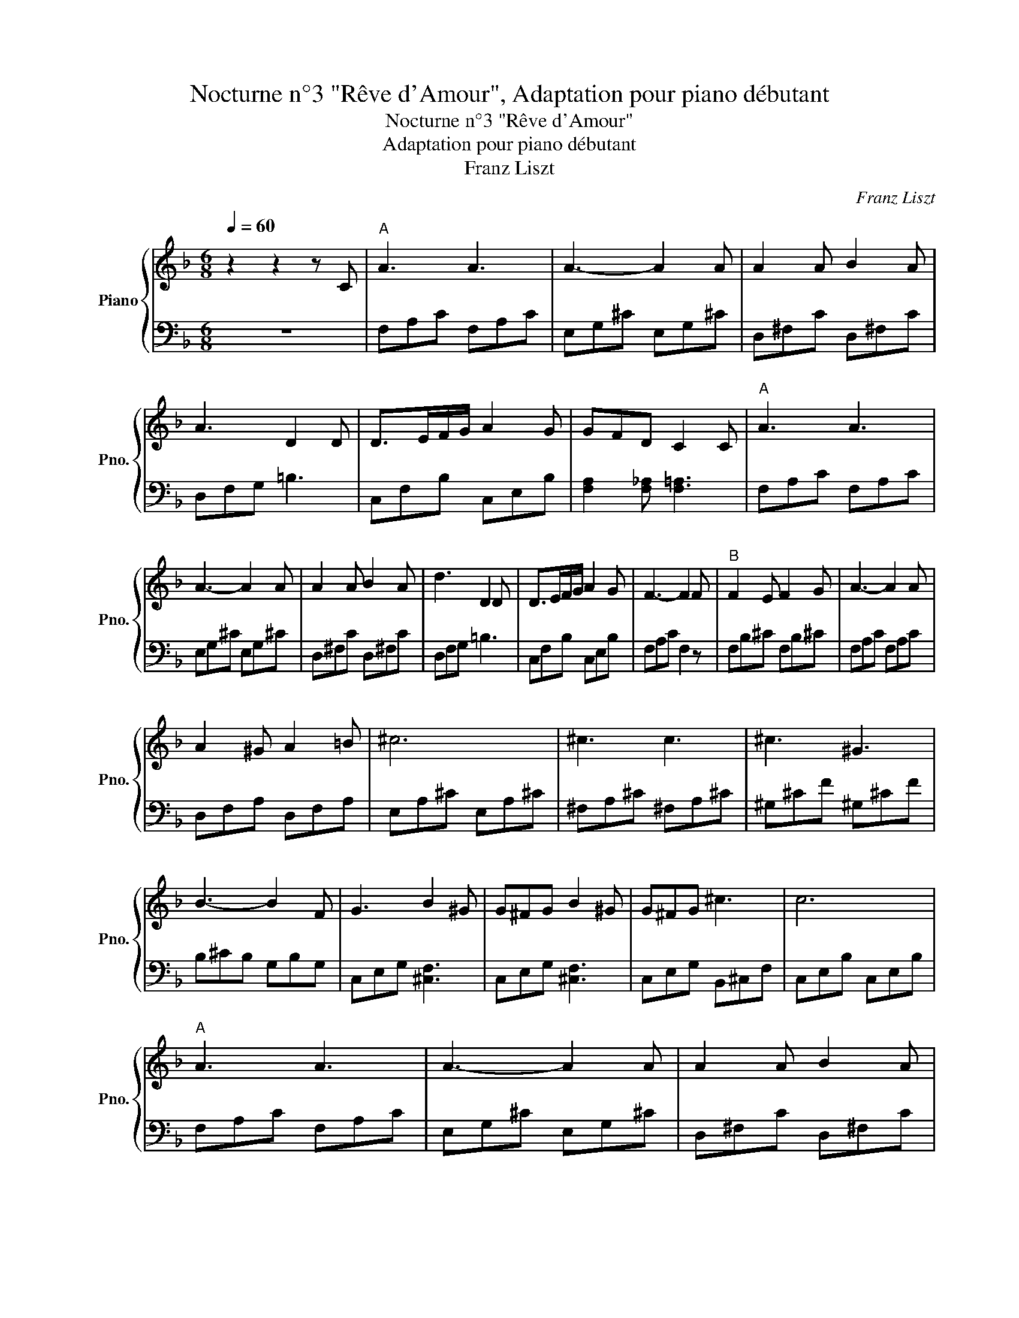X:1
T:Nocturne n°3 "Rêve d'Amour", Adaptation pour piano débutant
T:Nocturne n°3 "Rêve d'Amour"
T: Adaptation pour piano débutant
T:Franz Liszt
C:Franz Liszt
%%score { 1 | 2 }
L:1/8
Q:1/4=60
M:6/8
K:F
V:1 treble nm="Piano" snm="Pno."
V:2 bass 
V:1
 z2 z2 z C |"^A" A3 A3 | A3- A2 A | A2 A B2 A | A3 D2 D | D>EF/G/ A2 G | GFD C2 C |"^A" A3 A3 | %8
 A3- A2 A | A2 A B2 A | d3 D2 D | D>EF/G/ A2 G | F3- F2 F |"^B" F2 E F2 G | A3- A2 A | %15
 A2 ^G A2 =B | ^c6 | ^c3 c3 | ^c3 ^G3 | B3- B2 F | G3 B2 ^G | G^FG B2 ^G | G^FG ^c3 | c6 | %24
"^A" A3 A3 | A3- A2 A | A2 A B2 A | A3 D2 D | D>EF/G/ A2 G | GFD C2 C |"^A" A3 A3 | A3- A2 A | %32
 A2 A B2 A | d3 D2 D | D>EF/G/ A2 G | F3 !fermata!F3 |] %36
V:2
 z6 | F,A,C F,A,C | E,G,^C E,G,^C | D,^F,C D,^F,C | D,F,G, =B,3 | C,F,B, C,E,B, | %6
 [F,A,]2 [F,_A,] [F,=A,]3 | F,A,C F,A,C | E,G,^C E,G,^C | D,^F,C D,^F,C | D,F,G, =B,3 | %11
 C,F,B, C,E,B, | F,A,C F,2 z | F,B,^C F,B,^C | F,A,C F,A,C | D,F,A, D,F,A, | E,A,^C E,A,^C | %17
 ^F,A,^C ^F,A,^C | ^G,^CF ^G,^CF | B,^CB, G,B,G, | C,E,G, [^C,F,]3 | C,E,G, [^C,F,]3 | %22
 C,E,G, B,,^C,F, | C,E,B, C,E,B, | F,A,C F,A,C | E,G,^C E,G,^C | D,^F,C D,^F,C | D,F,G, =B,3 | %28
 C,F,B, C,E,B, | [F,A,]2 [F,_A,] [F,=A,]3 | F,A,C F,A,C | E,G,^C E,G,^C | D,^F,C D,^F,C | %33
 D,F,G, =B,3 | C,F,B, C,E,B, | F,A,C !fermata!F,3 |] %36

